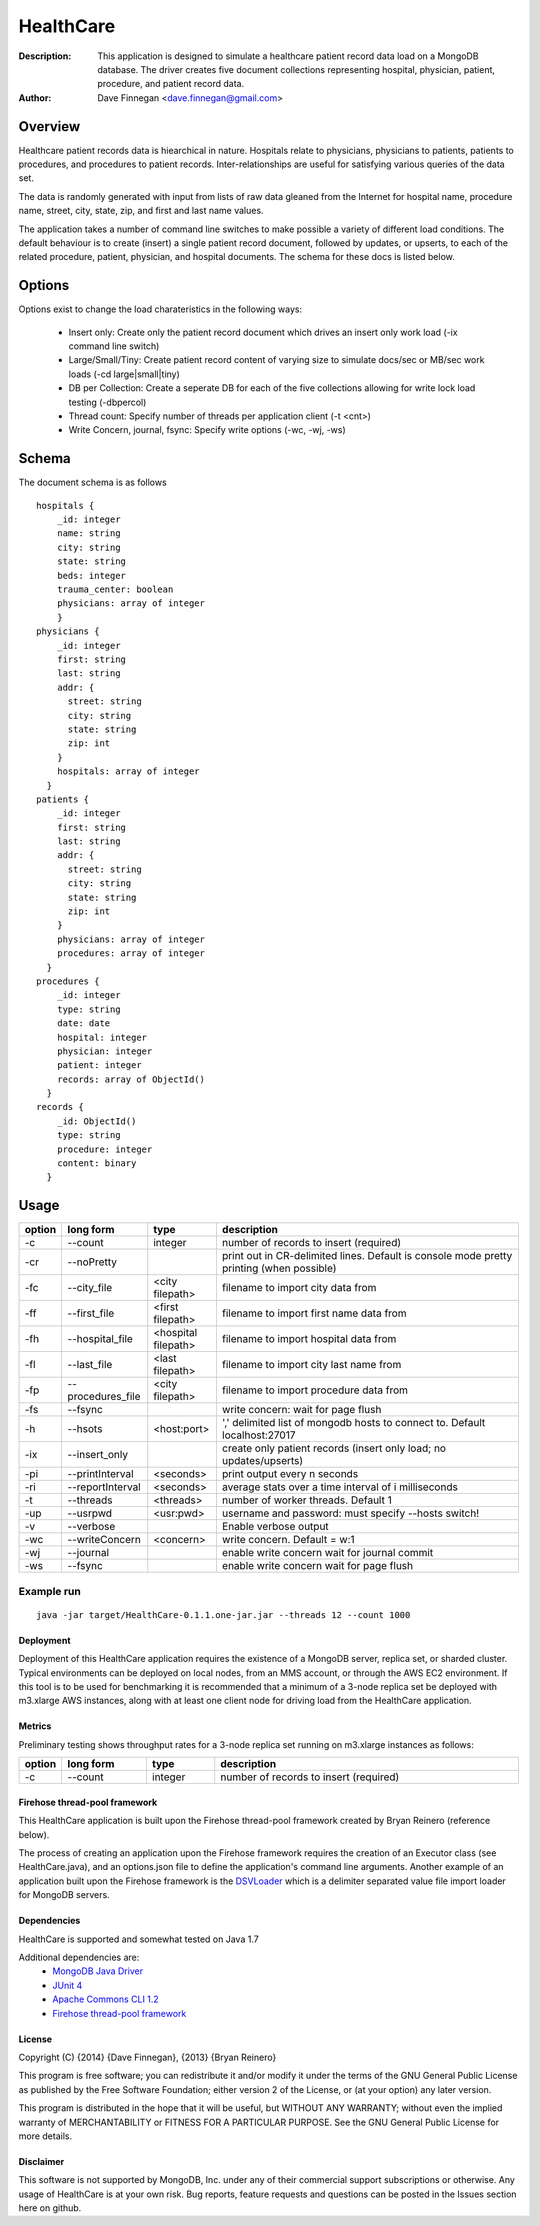 ========
HealthCare
========

:Description: This application is designed to simulate a healthcare patient record data load on a MongoDB database.  The driver creates five document collections representing hospital, physician, patient, procedure, and patient record data.
:Author: Dave Finnegan <dave.finnegan@gmail.com>

Overview 
========

Healthcare patient records data is hiearchical in nature.  Hospitals relate to physicians, physicians to patients, patients to procedures, and procedures to patient records.  Inter-relationships are useful for satisfying various queries of the data set.

The data is randomly generated with input from lists of raw data gleaned from the Internet for hospital name, procedure name, street, city, state, zip, and first and last name values.

The application takes a number of command line switches to make possible a variety of different load conditions.  The default behaviour is to create (insert) a single patient record document, followed by updates, or upserts, to each of the related procedure, patient, physician, and hospital documents.  The schema for these docs is listed below.

Options
=======

Options exist to change the load charateristics in the following ways:

  - Insert only: Create only the patient record document which drives an insert only work load (-ix command line switch)
  - Large/Small/Tiny: Create patient record content of varying size to simulate docs/sec or MB/sec work loads (-cd large|small|tiny)
  - DB per Collection: Create a seperate DB for each of the five collections allowing for write lock load testing (-dbpercol)
  - Thread count: Specify number of threads per application client (-t <cnt>)
  - Write Concern, journal, fsync: Specify write options (-wc, -wj, -ws)

Schema
======

The document schema is as follows

::

  hospitals {
      _id: integer
      name: string
      city: string
      state: string
      beds: integer
      trauma_center: boolean
      physicians: array of integer
      }
  physicians {
      _id: integer
      first: string
      last: string
      addr: {
        street: string
        city: string
        state: string
        zip: int
      }
      hospitals: array of integer
    }
  patients {
      _id: integer
      first: string
      last: string
      addr: {
        street: string
        city: string
        state: string
        zip: int
      }
      physicians: array of integer
      procedures: array of integer
    }
  procedures {
      _id: integer
      type: string
      date: date
      hospital: integer
      physician: integer
      patient: integer
      records: array of ObjectId()
    }
  records {
      _id: ObjectId()
      type: string
      procedure: integer
      content: binary
    }

Usage
=====

.. list-table::
   :header-rows: 1
   :widths: 10,25,20,90

   * - **option**
     - **long form**
     - **type**
     - **description**
   * - -c
     - --count
     - integer
     - number of records to insert (required)
   * - -cr
     - --noPretty
     -        
     - print out in CR-delimited lines. Default is console mode pretty printing (when possible)
   * - -fc
     - --city_file
     - <city filepath>               
     - filename to import city data from
   * - -ff
     - --first_file
     - <first filepath>               
     - filename to import first name data from
   * - -fh
     - --hospital_file
     - <hospital filepath>               
     - filename to import hospital data from
   * - -fl
     - --last_file
     - <last filepath>               
     - filename to import city last name from
   * - -fp
     - --procedures_file
     - <city filepath>               
     - filename to import procedure data from
   * - -fs
     - --fsync 
     -                   
     - write concern: wait for page flush
   * - -h
     - --hsots 
     - <host:port>           
     - ',' delimited list of mongodb hosts to connect to. Default localhost:27017
   * - -ix
     - --insert_only
     -                   
     - create only patient records (insert only load; no updates/upserts)
   * - -pi
     - --printInterval  
     - <seconds>
     - print output every n seconds
   * - -ri
     - --reportInterval
     - <seconds>        
     - average stats over a time interval of i milliseconds
   * - -t
     - --threads 
     - <threads>         
     - number of worker threads. Default 1
   * - -up
     - --usrpwd 
     - <usr:pwd>
     - username and password: must specify --hosts switch!
   * - -v
     - --verbose
     -            
     - Enable verbose output
   * - -wc
     - --writeConcern 
     - <concern>   
     - write concern. Default = w:1
   * - -wj
     - --journal
     -                
     - enable write concern wait for journal commit
   * - -ws
     - --fsync
     -                
     - enable write concern wait for page flush

Example run
~~~~~~~~~~~

::

 java -jar target/HealthCare-0.1.1.one-jar.jar --threads 12 --count 1000

Deployment
----------

Deployment of this HealthCare application requires the existence of a MongoDB server, replica set, or sharded cluster.  Typical environments can be deployed on local nodes, from an MMS account, or through the AWS EC2 environment.  If this tool is to be used for benchmarking it is recommended that a minimum of a 3-node replica set be deployed with m3.xlarge AWS instances, along with at least one client node for driving load from the HealthCare application.

Metrics
-------

Preliminary testing shows throughput rates for a 3-node replica set running on m3.xlarge instances as follows:

.. list-table::
   :header-rows: 1
   :widths: 10,25,20,90

   * - **option**
     - **long form**
     - **type**
     - **description**
   * - -c
     - --count
     - integer
     - number of records to insert (required)

.. list-table::
   :header-rows: 1
   :widths: 20,35,30

   * - **Version**
     - **Switches**
     - **Throughput**
   * - 2.8.0-rc5 MMAPv1
     - -t 16 -cd tiny -c 500000 -ix
     - 13.2k ops (500k inserts)
   * - 2.8.0-rc5 MMAPv1
     - -t 16 -cd tiny -c 100000
     - 11.9k ops (100k i, 400k u)
   * - 2.8.0-rc5 wt
     - -t 16 -cd tiny -c 500000 -ix
     - 13.2k ops (500k inserts)
   * - 2.8.0-rc5 wt
     - -t 16 -cd tiny -c 100000
     - 11.9k ops (100k i, 400k u)
   * 2.6.4
     - -t 16 -cd tiny -c 500000 -ix
     - 13.8k ops (500k inserts)
   * 2.6.4
     - -t 16 -cd tiny -c 100000
     - 8.6k ops (empty db; 100k i, 400k u)


Firehose thread-pool framework
------------------------------

This HealthCare application is built upon the Firehose thread-pool framework created by Bryan Reinero (reference below).

The process of creating an application upon the Firehose framework requires the creation of an Executor class (see HealthCare.java), and an options.json file to define the application's command line arguments.  Another example of an application built upon the Firehose framework is the `DSVLoader <https://github.com/dave-finnegan/DSVLoader>`_ which is a delimiter separated value file import loader for MongoDB servers.

Dependencies
------------

HealthCare is supported and somewhat tested on Java 1.7

Additional dependencies are:
    - `MongoDB Java Driver <http://docs.mongodb.org/ecosystem/drivers/java/>`_
    - `JUnit 4 <http://junit.org/>`_
    - `Apache Commons CLI 1.2 <http://commons.apache.org/proper/commons-cli/>`_
    - `Firehose thread-pool framework <https://github.com/dave-finnegan/Firehose>`_

    
License
-------
Copyright (C) {2014}  {Dave Finnegan}, {2013}  {Bryan Reinero}

This program is free software; you can redistribute it and/or modify
it under the terms of the GNU General Public License as published by
the Free Software Foundation; either version 2 of the License, or
(at your option) any later version.

This program is distributed in the hope that it will be useful,
but WITHOUT ANY WARRANTY; without even the implied warranty of
MERCHANTABILITY or FITNESS FOR A PARTICULAR PURPOSE.  See the
GNU General Public License for more details.


Disclaimer
----------
This software is not supported by MongoDB, Inc. under any of their commercial support subscriptions or otherwise. Any usage of HealthCare is at your own risk. Bug reports, feature requests and questions can be posted in the Issues section here on github.

